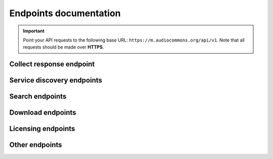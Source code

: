 .. _endpoints-documentation:

Endpoints documentation
=======================

.. important::
    Point your API requests to the following base URL: ``https://m.audiocommons.org/api/v1``.
    Note that all requests should be made over **HTTPS**.


.. _collect-response-endpoint:

Collect response endpoint
-------------------------

.. autoapiview:: api.views.collect_response


Service discovery endpoints
---------------------------

.. autoapiview:: api.views.services


Search endpoints
----------------

.. autoapiview:: api.views.text_search


Download endpoints
------------------

.. autoapiview:: api.views.download


Licensing endpoints
-------------------

.. autoapiview:: api.views.licensing


Other endpoints
---------------

.. autoapiview:: api.views.me
